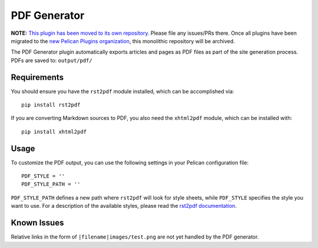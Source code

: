 -------------
PDF Generator
-------------

**NOTE:** `This plugin has been moved to its own repository <https://github.com/pelican-plugins/pdf>`_. Please file any issues/PRs there. Once all plugins have been migrated to the `new Pelican Plugins organization <https://github.com/pelican-plugins>`_, this monolithic repository will be archived.

The PDF Generator plugin automatically exports articles and pages as PDF files
as part of the site generation process. PDFs are saved to:
``output/pdf/``

Requirements
------------

You should ensure you have the ``rst2pdf`` module installed, which can be
accomplished via::

	pip install rst2pdf

If you are converting Markdown sources to PDF, you also need the ``xhtml2pdf``
module, which can be installed with::

	pip install xhtml2pdf

Usage
-----

To customize the PDF output, you can use the following settings in your
Pelican configuration file::

	PDF_STYLE = ''
	PDF_STYLE_PATH = ''

``PDF_STYLE_PATH`` defines a new path where ``rst2pdf`` will look for style
sheets, while ``PDF_STYLE`` specifies the style you want to use. For a
description of the available styles, please read the `rst2pdf documentation`_.

.. _rst2pdf documentation: http://rst2pdf.ralsina.me/handbook.html#styles

Known Issues
------------

Relative links in the form of ``|filename|images/test.png`` are not yet handled
by the PDF generator.
